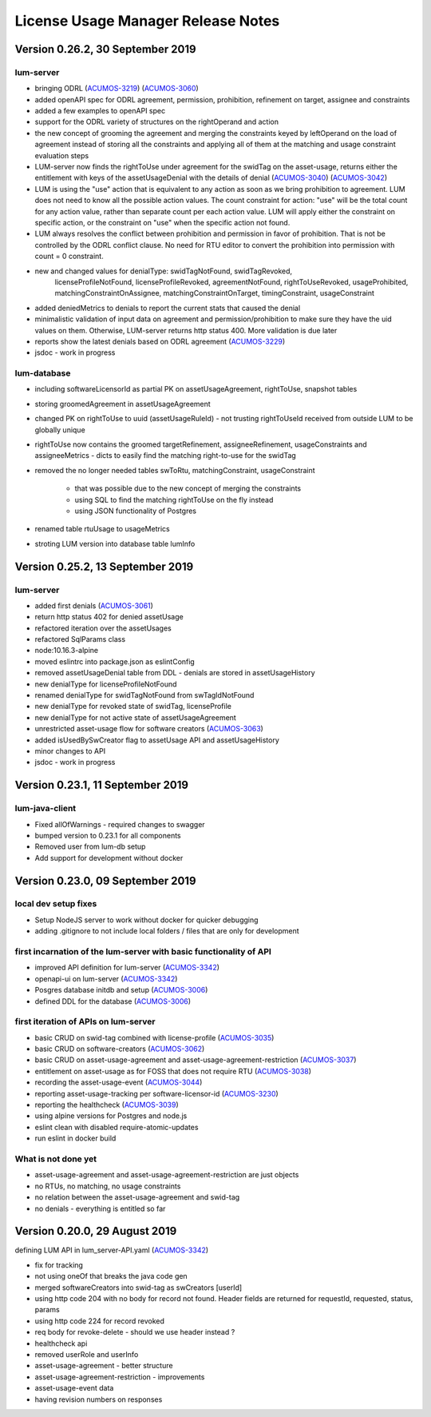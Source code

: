 .. ===============LICENSE_START=======================================================
.. Acumos
.. ===================================================================================
.. Copyright (C) 2019 AT&T Intellectual Property. All rights reserved.
.. ===================================================================================
.. This Acumos documentation file is distributed by AT&T
.. under the Creative Commons Attribution 4.0 International License (the "License");
.. you may not use this file except in compliance with the License.
.. You may obtain a copy of the License at
..
..      http://creativecommons.org/licenses/by/4.0
..
.. This file is distributed on an "AS IS" BASIS,
.. WITHOUT WARRANTIES OR CONDITIONS OF ANY KIND, either express or implied.
.. See the License for the specific language governing permissions and
.. limitations under the License.
.. ===============LICENSE_END=========================================================

===================================
License Usage Manager Release Notes
===================================

Version 0.26.2, 30 September 2019
---------------------------------

lum-server
..........

- bringing ODRL (`ACUMOS-3219 <https://jira.acumos.org/browse/ACUMOS-3219>`_)
  (`ACUMOS-3060 <https://jira.acumos.org/browse/ACUMOS-3060>`_)
- added openAPI spec for ODRL agreement, permission, prohibition, refinement on target,
  assignee and constraints
- added a few examples to openAPI spec
- support for the ODRL variety of structures on the rightOperand and action
- the new concept of grooming the agreement and merging the constraints
  keyed by leftOperand on the load of agreement instead of storing all
  the constraints and applying all of them at the matching and usage
  constraint evaluation steps
- LUM-server now finds the rightToUse under agreement for the swidTag
  on the asset-usage, returns either the entitlement with keys of the assetUsageDenial
  with the details of denial (`ACUMOS-3040 <https://jira.acumos.org/browse/ACUMOS-3040>`_)
  (`ACUMOS-3042 <https://jira.acumos.org/browse/ACUMOS-3042>`_)
- LUM is using the "use" action that is equivalent to any action
  as soon as we bring prohibition to agreement.  LUM does not need to know all the
  possible action values. The count constraint for action: "use" will be the total count
  for any action value, rather than separate count per each action value.
  LUM will apply either the constraint on specific action, or the constraint on "use"
  when the specific action not found.
- LUM always resolves the conflict between prohibition and permission in favor of prohibition.
  That is not be controlled by the ODRL conflict clause.  No need for RTU editor to convert
  the prohibition into permission with count = 0 constraint.
- new and changed values for denialType: swidTagNotFound, swidTagRevoked,
     licenseProfileNotFound, licenseProfileRevoked, agreementNotFound,
     rightToUseRevoked, usageProhibited, matchingConstraintOnAssignee,
     matchingConstraintOnTarget, timingConstraint, usageConstraint
- added deniedMetrics to denials to report the current stats that caused the denial
- minimalistic validation of input data on agreement and permission/prohibition
  to make sure they have the uid values on them.  Otherwise, LUM-server returns
  http status 400.  More validation is due later
- reports show the latest denials based on ODRL agreement (`ACUMOS-3229 <https://jira.acumos.org/browse/ACUMOS-3229>`_)
- jsdoc - work in progress

lum-database
............

- including softwareLicensorId as partial PK on assetUsageAgreement, rightToUse,
  snapshot tables
- storing groomedAgreement in assetUsageAgreement
- changed PK on rightToUse to uuid (assetUsageRuleId) - not trusting
  rightToUseId received from outside LUM to be globally unique
- rightToUse now contains the groomed targetRefinement, assigneeRefinement,
  usageConstraints and assigneeMetrics - dicts to easily find the
  matching right-to-use for the swidTag
- removed the no longer needed tables swToRtu, matchingConstraint, usageConstraint

    * that was possible due to the new concept of merging the constraints
    * using SQL to find the matching rightToUse on the fly instead
    * using JSON functionality of Postgres
- renamed table rtuUsage to usageMetrics
- stroting LUM version into database table lumInfo



Version 0.25.2, 13 September 2019
---------------------------------

lum-server
..........

- added first denials (`ACUMOS-3061 <https://jira.acumos.org/browse/ACUMOS-3061>`_)
- return http status 402 for denied assetUsage
- refactored iteration over the assetUsages
- refactored SqlParams class
- node:10.16.3-alpine
- moved eslintrc into package.json as eslintConfig
- removed assetUsageDenial table from DDL - denials are stored in assetUsageHistory
- new denialType for licenseProfileNotFound
- renamed denialType for swidTagNotFound from swTagIdNotFound
- new denialType for revoked state of swidTag, licenseProfile
- new denialType for not active state of assetUsageAgreement
- unrestricted asset-usage flow for software creators (`ACUMOS-3063 <https://jira.acumos.org/browse/ACUMOS-3063>`_)
- added isUsedBySwCreator flag to assetUsage API and assetUsageHistory
- minor changes to API
- jsdoc - work in progress

Version 0.23.1, 11 September 2019
---------------------------------

lum-java-client
...............

- Fixed allOfWarnings - required changes to swagger
- bumped version to 0.23.1 for all components
- Removed user from lum-db setup
- Add support for development without docker

Version 0.23.0, 09 September 2019
---------------------------------

local dev setup fixes
.....................

- Setup NodeJS server to work without docker for quicker debugging
- adding .gitignore to not include local folders / files that are only for development

first incarnation of the lum-server with basic functionality of API
...................................................................

- improved API definition for lum-server (`ACUMOS-3342 <https://jira.acumos.org/browse/ACUMOS-3342>`_)
- openapi-ui on lum-server (`ACUMOS-3342 <https://jira.acumos.org/browse/ACUMOS-3342>`_)
- Posgres database initdb and setup (`ACUMOS-3006 <https://jira.acumos.org/browse/ACUMOS-3006>`_)
- defined DDL for the database (`ACUMOS-3006 <https://jira.acumos.org/browse/ACUMOS-3006>`_)

first iteration of APIs on lum-server
.....................................

- basic CRUD on swid-tag combined with license-profile (`ACUMOS-3035 <https://jira.acumos.org/browse/ACUMOS-3035>`_)
- basic CRUD on software-creators (`ACUMOS-3062 <https://jira.acumos.org/browse/ACUMOS-3062>`_)
- basic CRUD on asset-usage-agreement and asset-usage-agreement-restriction (`ACUMOS-3037 <https://jira.acumos.org/browse/ACUMOS-3037>`_)
- entitlement on asset-usage as for FOSS that does not require RTU (`ACUMOS-3038 <https://jira.acumos.org/browse/ACUMOS-3038>`_)
- recording the asset-usage-event (`ACUMOS-3044 <https://jira.acumos.org/browse/ACUMOS-3044>`_)
- reporting asset-usage-tracking per software-licensor-id (`ACUMOS-3230 <https://jira.acumos.org/browse/ACUMOS-3230>`_)
- reporting the healthcheck (`ACUMOS-3039 <https://jira.acumos.org/browse/ACUMOS-3039>`_)
- using alpine versions for Postgres and node.js
- eslint clean with disabled require-atomic-updates
- run eslint in docker build

What is not done yet
....................

- asset-usage-agreement and asset-usage-agreement-restriction are just objects
- no RTUs, no matching, no usage constraints
- no relation between the asset-usage-agreement and swid-tag
- no denials - everything is entitled so far


Version 0.20.0, 29 August 2019
------------------------------

defining LUM API in lum_server-API.yaml (`ACUMOS-3342 <https://jira.acumos.org/browse/ACUMOS-3342/>`_)

- fix for tracking
- not using oneOf that breaks the java code gen
- merged softwareCreators into swid-tag as swCreators [userId]
- using http code 204 with no body for record not found.
  Header fields are returned for requestId, requested, status, params
- using http code 224 for record revoked
- req body for revoke-delete - should we use header instead ?
- healthcheck api
- removed userRole and userInfo
- asset-usage-agreement - better structure
- asset-usage-agreement-restriction - improvements
- asset-usage-event data
- having revision numbers on responses
